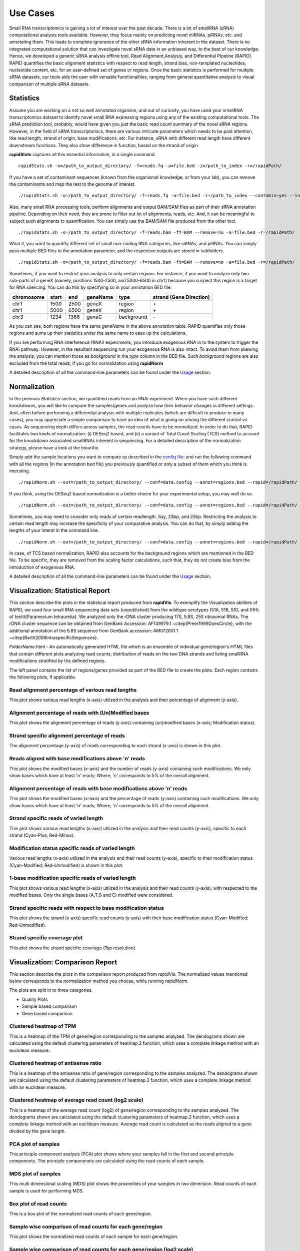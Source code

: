 Use Cases
=========

Small RNA transcriptomics is gaining a lot of interest over the past decade. There is a lot of smallRNA (sRNA) computational analysis tools available. However, they focus mainly on predicting novel miRNAs, piRNAs, etc. and annotating them. This leads to complete ignorance of the other sRNA information inherent in the dataset. There is no integrated computational solution that can investigate novel sRNA data in an unbiased way, to the best of our knowledge. Hence, we developed a generic sRNA analysis offline tool, Read Alignment,Analysis, and Differential PIpeline (RAPID). RAPID quantifies the basic alignment statistics with respect to read length, strand bias, non-templated nucleotides, nucleotide content, etc. for an user-defined set of genes or regions. Once the basic statistics is performed for multiple sRNA datasets, our tools aids the user with versatile functionalities, ranging from general quantitative analysis to visual comparison of multiple sRNA datasets. 

Statistics
----------
Assume you are working on a not so well annotated organism, and out of curiosity, you have used your smallRNA transcriptomics dataset to identify novel small RNA expressing regions using any of the existing computational tools. 
The sRNA prediction tool, probably, would have given you just the basic read count summary of the novel sRNA regions. However, in the field of sRNA transcriptomics, there are various intricate parameters which needs to be paid attention, like read length, strand of origin, base modifications, etc. For instance, sRNA with different read length have different downstream functions. They also show difference in function, based on the strand of origin. 

**rapidStats** captures all this essential information, in a single command. ::

    rapidStats.sh -o=/path_to_output_directory/ -f=reads.fq -a=file.bed -i=/path_to_index -r=/rapidPath/

If you have a set of contaminant sequences (known from the organismal knowledge, or from your lab), you can remove the contaminants and map the rest to the genome of interest. ::
    
    ./rapidStats.sh -o=/path_to_output_directory/ -f=reads.fq -a=file.bed -i=/path_to_index --contamin=yes --indexco=/path_to_contaminants_index -r=/rapidPath/

Also, many small RNA processing tools, perform alignments and output BAM/SAM files as part of their sRNA annotation pipeline. Depending on their need, they are prone to filter out lot of alignments, reads, etc. And, it can be meaningful to subject such alignments to quantification. You can simply use the BAM/SAM file produced from the other tool. ::
    
    ./rapidStats.sh -o=/path_to_output_directory/ -f=reads.bam -ft=BAM --remove=no -a=file.bed -r=/rapidPath/

What if, you want to quantify different set of small non-coding RNA categories, like siRNAs, and piRNAs. You can simply pass multiple BED files to the annotation parameter, and the respective outputs are stored in subfolders. ::
    
    ./rapidStats.sh -o=/path_to_output_directory/ -f=reads.bam -ft=BAM --remove=no -a=file.bed -r=/rapidPath/

Sometimes, if you want to restrict your analysis to only certain regions. For instance, if you want to analyze only two sub-parts of a geneX (namely, positions 1500-2500, and 5000-6500 in chr1) because you suspect this region is a target for RNA silencing. You can do this by specifying so in your annotation BED file. 

+------------+--------+-------+-----------+------------+--------------------------+
| chromosome |  start |  end  | geneName  | type       | strand (Gene Direction)  |
+============+========+=======+===========+============+==========================+
| chr1       |  1500  | 2500  | geneX     | region     | \+                       |
+------------+--------+-------+-----------+------------+--------------------------+
| chr1       |  5000  | 6500  | geneX     | region     | \+                       |
+------------+--------+-------+-----------+------------+--------------------------+
| chr3       |  1234  | 1368  | geneC     | background | \-                       |
+------------+--------+-------+-----------+------------+--------------------------+

As you can see, both regions have the same *geneName* in the above annotation table. RAPID quantifies only those regions and sums up their statistics under the same name to ease up the calculations. 

If you are performing RNA interference (RNAi) experiments, you introduce exogenous RNA in to the system to trigger the RNAi pathway. However, in the resultant sequencing run your exogenous RNA is also intact. To avoid them from skewing the analysis, you can mention those as *background* in the *type* column in the BED file. Such *background* regions are also excluded from the total reads, if you go for normalization using **rapidNorm**

A detailed description of all the command-line parameters can be found under the `Usage <http://rapid-doc.readthedocs.io/en/latest/Usage.html#basic-usage>`_ section. 

Normalization
-------------
In the previous *Statistics* section, we quantified reads from an RNAi experiment. When you have such different knockdowns, you will like to compare the samples/genes and analyze how their behavior changes in different settings. And, often before performing a differential analysis with multiple replicates (which are difficult to produce in many cases), you may appreciate a simple comparison to have an idea of what is going on among the different control vs cases. As sequencing depth differs across samples, the read counts have to be normalized.  In order to do that, RAPID facilitates two kinds of normalization. (i) DESeq2 based, and (ii) a variant of Total Count Scaling (TCS) method to account for the knockdown associated smallRNAs inherent in sequencing. For a detailed description of the normalization strategy, please have a look at the bioarXiv. 

Simply add the sample locations you want to compare as described in the `config file <http://rapid-doc.readthedocs.io/en/latest/Usage.html#config-file-format>`_:  and run the following command with all the regions (in the annotation bed file) you previously quantified or only a subset of them which you think is intersting. ::
    
    ./rapidNorm.sh --out=/path_to_output_directory/ --conf=data.config --annot=regions.bed --rapid=/rapidPath/
    
If you think, using the DESeq2 based normalization is a better choice for your experimental setup, you may well do so. ::
    
    ./rapidNorm.sh --out=/path_to_output_directory/ --conf=data.config --annot=regions.bed --rapid=/rapidPath/ -d=T
    
Sometimes, you may need to consider only reads of certain readlength. Say, 23bp, and 25bp. Restricting the analysis to certain read length may increase the specificity of your comparative analysis. You can do that, by simply adding the lengths of your interst in the command line. ::
    
    ./rapidNorm.sh --out=/path_to_output_directory/ --conf=data.config --annot=regions.bed --rapid=/rapidPath/ -l=23,25

In case, of TCS based normalization, RAPID also accounts for the background regions which are mentioned in the BED file. To be specific, they are removed from the scaling factor calculations, such that, they do not create bias from the introduction of exogenous RNA. 

A detailed description of all the command-line parameters can be found under the `Usage <http://rapid-doc.readthedocs.io/en/latest/Usage.html#basic-usage>`_ section. 

Visualization: Statistical Report
---------------------------------

This section describe the plots in the statistical report produced from **rapidVis**. To exemplify the Visualization abilities of RAPID, we used four small RNA sequencing data sets (unpublished) from the wildtype serotypes (51A, 51B, 51D, and 51H) of \textit{Paramecium tetraurelia}. We analyzed only the rDNA cluster producing 17S, 5.8S, 25S ribosomal RNAs. The rDNA cluster sequence can be obtained from GenBank Accession: AF149979.1 ~\citep{Preer1999DoesCircle}, with the additional annotation of the 5.8S sequence from GenBank accession: AM072801.1 ~\citep{Barth2006IntraspecificSequences}. 

*FolderName*.html - An automatically generated HTML file which is an ensemble of individual gene/region's HTML files that contain different plots analyzing read counts, distribution of reads on the two DNA strands and listing smallRNA modifications stratified by the defined regions.

.. image:: ./images/stats_homepage.png

The left panel contains the list of regions/genes provided as part of the BED file to create the plots. Each region contains the following plots, if applicable. 

Read alignment percentage of various read lengths
^^^^^^^^^^^^^^^^^^^^^^^^^^^^^^^^^^^^^^^^^^^^^^^^^
This plot shows various read lengths (x-axis) utilized in the analysis and their percentage of alignment (y-axis).

.. image:: ./images/rDNA_51A_plot1.png

Alignment percentage of reads with (Un)Modified bases
^^^^^^^^^^^^^^^^^^^^^^^^^^^^^^^^^^^^^^^^^^^^^^^^^^^^^
This plot shows the alignment percentage of reads (y-axis) containing (un)modified bases (x-axis; Modification status).

.. image:: ./images/rDNA_51A_plot2.png

Strand specific alignment percentage of reads
^^^^^^^^^^^^^^^^^^^^^^^^^^^^^^^^^^^^^^^^^^^^^^
The alignment percentage (y-axis) of reads corresponding to each strand (x-axis) is shown in this plot.

.. image:: ./images/rDNA_51A_plot3.png

Reads aligned with base modifications above 'n' reads
^^^^^^^^^^^^^^^^^^^^^^^^^^^^^^^^^^^^^^^^^^^^^^^^^^^^^
This plot shows the modified bases (x-axis) and the number of reads (y-axis) containing such modifications. We only show bases which have at least 'n' reads; Where, 'n' corresponds to 5% of the overall alignment.

.. image:: ./images/rDNA_51A_plot4.png

Alignment percentage of reads with base modifications above 'n' reads
^^^^^^^^^^^^^^^^^^^^^^^^^^^^^^^^^^^^^^^^^^^^^^^^^^^^^^^^^^^^^^^^^^^^^
This plot shows the modified bases (x-axis) and the percentage of reads (y-axis) containing such modifications. We only show bases which have at least 'n' reads; Where, 'n' corresponds to 5% of the overall alignment.

.. image:: ./images/rDNA_51A_plot5.png

Strand specific reads of varied length
^^^^^^^^^^^^^^^^^^^^^^^^^^^^^^^^^^^^^^
This plot shows various read lengths (x-axis) utilized in the analysis and their read counts (y-axis), specific to each strand (Cyan-Plus; Red-Minus).

.. image:: ./images/rDNA_51A_plot6.png

Modification status specific reads of varied length
^^^^^^^^^^^^^^^^^^^^^^^^^^^^^^^^^^^^^^^^^^^^^^^^^^^
Various read lengths (x-axis) utilized in the analysis and their read counts (y-axis), specific to their modification status (Cyan-Modified; Red-Unmodified) is shown in this plot.

.. image:: ./images/rDNA_51A_plot7.png

1-base modification specific reads of varied length
^^^^^^^^^^^^^^^^^^^^^^^^^^^^^^^^^^^^^^^^^^^^^^^^^^^
This plot shows various read lengths (x-axis) utilized in the analysis and their read counts (y-axis), with respected to the modified bases. Only the single bases (A,T,G and C) modified were considered.

.. image:: ./images/rDNA_51A_plot8.png

Strand specific reads with respect to base modification status
^^^^^^^^^^^^^^^^^^^^^^^^^^^^^^^^^^^^^^^^^^^^^^^^^^^^^^^^^^^^^^
This plot shows the strand (x-axis) specific read counts (y-axis) with their base modification status (Cyan-Modified; Red-Unmodified).

.. image:: ./images/rDNA_51A_plot9.png

Strand specific coverage plot
^^^^^^^^^^^^^^^^^^^^^^^^^^^^^
This plot shows the strand specific coverage (1bp resolution).

.. image:: ./images/rDNA_51A_plot10.png

Visualization: Comparison Report
--------------------------------
This section describe the plots in the comparison report produced from *rapidVis*. The normalized values mentioned below corresponds to the normalization method you choose, while running *rapidNorm*.

The plots are split in to three categories. 

* Quality Plots
* Sample based comparison
* Gene based comparison

Clustered heatmap of TPM
^^^^^^^^^^^^^^^^^^^^^^^^
This is a heatmap of the TPM of gene/region corresponding to the samples analyzed. The dendograms shown are calculated using the default clustering parameters of heatmap.2 function, which uses a complete linkage method with an euclidean measure.

.. image:: ./images/rDNA_Comp_plot1.png

Clustered heatmap of antisense ratio
^^^^^^^^^^^^^^^^^^^^^^^^^^^^^^^^^^^^
This is a heatmap of the antisense ratio of gene/region corresponding to the samples analyzed. The dendograms shown are calculated using the default clustering parameters of heatmap.2 function, which uses a complete linkage method with an euclidean measure.

.. image:: ./images/rDNA_Comp_plot2.png

Clustered heatmap of average read count (log2 scale)
^^^^^^^^^^^^^^^^^^^^^^^^^^^^^^^^^^^^^^^^^^^^^^^^^^^^
This is a heatmap of the average read count (log2) of gene/region corresponding to the samples analyzed. The dendograms shown are calculated using the default clustering parameters of heatmap.2 function, which uses a complete linkage method with an euclidean measure. Average read count is calculated as the reads aligned to a gene divided by the gene length. 

.. image:: ./images/rDNA_Comp_plot3.png

PCA plot of samples
^^^^^^^^^^^^^^^^^^^
This principle component analysis (PCA) plot shows where your samples fall in the first and second principle components. The principle componenets are calculated using the read counts of each sample. 

.. image:: ./images/rDNA_Comp_plot4.png

MDS plot of samples
^^^^^^^^^^^^^^^^^^^
This multi dimensional scaling (MDS) plot shows the proximities of your samples in two dimension. Read counts of each sample is used for performing MDS.

.. image:: ./images/rDNA_Comp_plot5.png

Box plot of read counts
^^^^^^^^^^^^^^^^^^^^^^^^
This is a box plot of the normalized read counts of each gene/region.

.. image:: ./images/rDNA_Comp_plot6.png

Sample wise comparison of read counts for each gene/region
^^^^^^^^^^^^^^^^^^^^^^^^^^^^^^^^^^^^^^^^^^^^^^^^^^^^^^^^^^
This plot shows the normalized read counts of each sample for each gene/region.

.. image:: ./images/rDNA_Comp_plot7.png

Sample wise comparison of read counts for each gene/region (log2 scale)
^^^^^^^^^^^^^^^^^^^^^^^^^^^^^^^^^^^^^^^^^^^^^^^^^^^^^^^^^^^^^^^^^^^^^^^
Log2 of normalized read counts of each sample for each gene/region is shown in this plot.

.. image:: ./images/rDNA_Comp_plot8.png

Sample wise comparison of TPM for each gene/region
^^^^^^^^^^^^^^^^^^^^^^^^^^^^^^^^^^^^^^^^^^^^^^^^^^
This plot shows the TPM values of each sample for each gene/region. TPM values are calculated from the read counts, after accounting for read length restrictions, if provided by user. 

.. image:: ./images/rDNA_Comp_plot9.png

Sample wise comparison of TPM for each gene/region (log2 scale)
^^^^^^^^^^^^^^^^^^^^^^^^^^^^^^^^^^^^^^^^^^^^^^^^^^^^^^^^^^^^^^^
Log2 of TPM Values of each sample for each gene/region is shown in this plot. TPM values are calculated from the read counts, after accounting for read length restrictions, if provided by user.

.. image:: ./images/rDNA_Comp_plot10.png

Sample wise comparison of antisense ratio for each gene/region
^^^^^^^^^^^^^^^^^^^^^^^^^^^^^^^^^^^^^^^^^^^^^^^^^^^^^^^^^^^^^^
This plot shows the antisense ratio of each sample is shown for each gene/region.

.. image:: ./images/rDNA_Comp_plot11.png

Gene/Region wise comparsion of average read counts for each sample
^^^^^^^^^^^^^^^^^^^^^^^^^^^^^^^^^^^^^^^^^^^^^^^^^^^^^^^^^^^^^^^^^^
This plot shows the gene/region wise average read counts for each sample.

.. image:: ./images/rDNA_Comp_plot12.png

Gene/Region wise comparsion of average read counts for each sample (log2 scale)
^^^^^^^^^^^^^^^^^^^^^^^^^^^^^^^^^^^^^^^^^^^^^^^^^^^^^^^^^^^^^^^^^^^^^^^^^^^^^^^
Log2 of gene/region wise average read counts for each sample is shown in this plot.

.. image:: ./images/rDNA_Comp_plot13.png

Gene/Region wise comparsion of TPM for each sample
^^^^^^^^^^^^^^^^^^^^^^^^^^^^^^^^^^^^^^^^^^^^^^^^^^
This plot shows the gene/region wise TPM for each sample. TPM values are calculated from the read counts, after accounting for read length restrictions, if provided by user.

.. image:: ./images/rDNA_Comp_plot14.png

Gene/Region wise comparsion of TPM for each sample (log2 scale)
^^^^^^^^^^^^^^^^^^^^^^^^^^^^^^^^^^^^^^^^^^^^^^^^^^^^^^^^^^^^^^^
Log2 of gene/region wise TPM for each sample is shown in this plot. TPM values are calculated from the read counts, after accounting for read length restrictions, if provided by user.

.. image:: ./images/rDNA_Comp_plot15.png

Gene/Region wise comparison of antisense ratio for each sample
^^^^^^^^^^^^^^^^^^^^^^^^^^^^^^^^^^^^^^^^^^^^^^^^^^^^^^^^^^^^^^
Antisense ratio of gene/region for each samples is shown in this plot.

.. image:: ./images/rDNA_Comp_plot16.png
